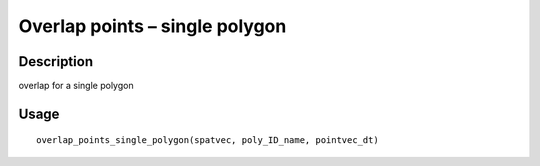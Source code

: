 Overlap points – single polygon
-------------------------------

Description
~~~~~~~~~~~

overlap for a single polygon

Usage
~~~~~

::

   overlap_points_single_polygon(spatvec, poly_ID_name, pointvec_dt)
